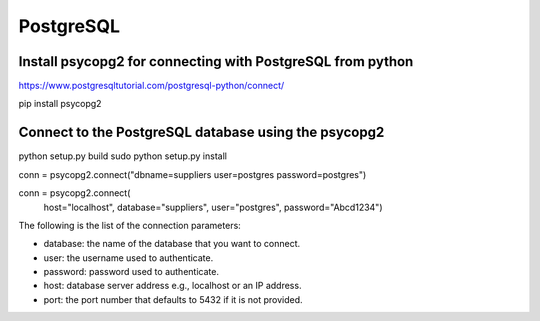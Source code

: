 PostgreSQL
==========

Install psycopg2 for connecting with PostgreSQL from python
---------------------------

https://www.postgresqltutorial.com/postgresql-python/connect/

pip install psycopg2

Connect to the PostgreSQL database using the psycopg2
----------

python setup.py build
sudo python setup.py install

conn = psycopg2.connect("dbname=suppliers user=postgres password=postgres")

conn = psycopg2.connect(
    host="localhost",
    database="suppliers",
    user="postgres",
    password="Abcd1234")

The following is the list of the connection parameters:

* database: the name of the database that you want to connect.
* user: the username used to authenticate.
* password: password used to authenticate.
* host: database server address e.g., localhost or an IP address.
* port: the port number that defaults to 5432 if it is not provided.
